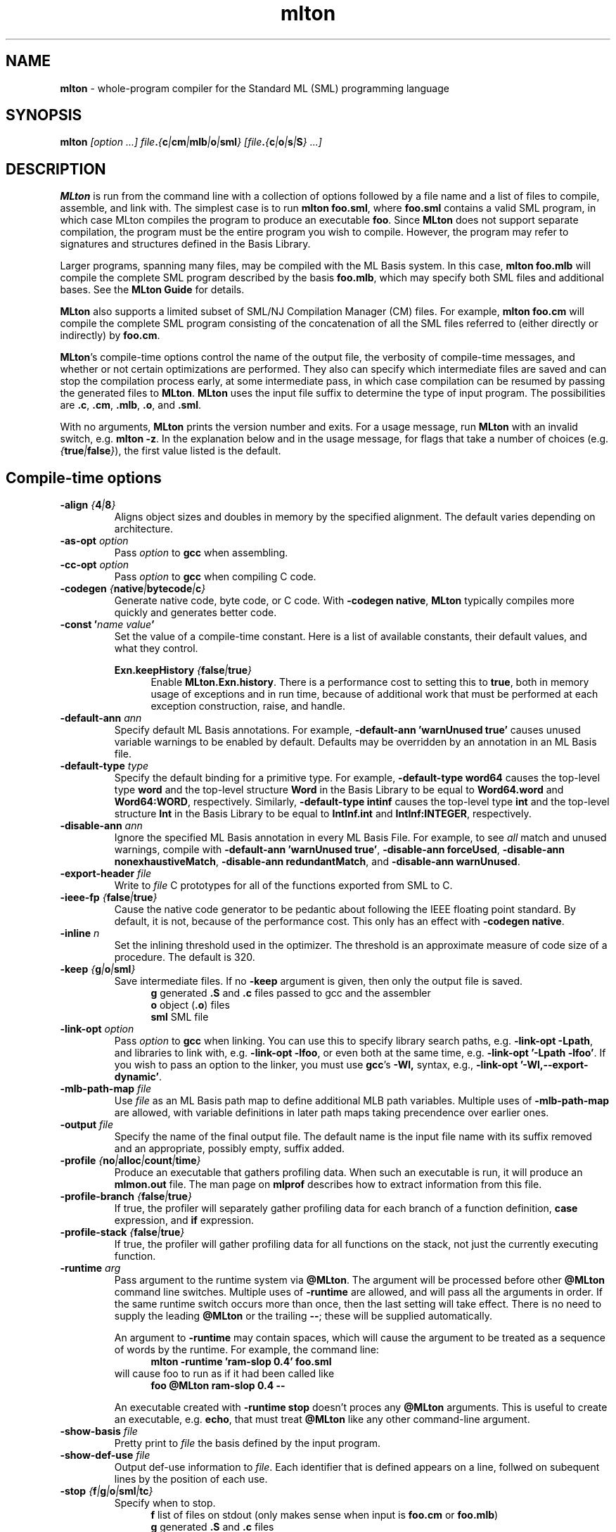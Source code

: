 .TH mlton 1 "December 1, 2005"
.SH NAME
\fBmlton\fP \- whole-program compiler for the Standard ML (SML) programming
language
.SH SYNOPSIS
\fBmlton\fP \fI[option ...] file\fB.\fP{\fBc\fP|\fBcm\fP|\fBmlb\fP|\fBo\fP|\fBsml\fP} 
[file\fB.\fP{\fBc\fP|\fBo\fP|\fBs\fP|\fBS\fP} ...]\fR
.SH DESCRIPTION
.PP
\fBMLton\fP is run from the command line with a collection of options
followed by a file name and a list of files to compile, assemble, and
link with.  The simplest case is to run \fBmlton foo.sml\fP, where
\fBfoo.sml\fP contains a valid SML program, in which case MLton
compiles the program to produce an executable \fBfoo\fP.  Since
\fBMLton\fP does not support separate compilation, the program must be
the entire program you wish to compile.  However, the program may
refer to signatures and structures defined in the Basis Library.

Larger programs, spanning many files, may be compiled with the ML
Basis system.  In this case, \fBmlton foo.mlb\fP will compile
the complete SML program described by the basis \fBfoo.mlb\fP, which
may specify both SML files and additional bases.  See the \fBMLton
Guide\fP for details.

\fBMLton\fP also supports a limited subset of SML/NJ Compilation
Manager (CM) files.  For example, \fBmlton foo.cm\fP will compile the
complete SML program consisting of the concatenation of all the SML
files referred to (either directly or indirectly) by \fBfoo.cm\fP.

\fBMLton\fP's compile-time options control the name of the output
file, the verbosity of compile-time messages, and whether or not
certain optimizations are performed.  They also can specify
which intermediate files are saved and can stop the compilation process
early, at some intermediate pass, in which case compilation can be
resumed by passing the generated files to \fBMLton\fP.  \fBMLton\fP
uses the input file suffix to determine the type of input program.
The possibilities are \fB.c\fP, \fB.cm\fP, \fB.mlb\fP, \fB.o\fP, and \fB.sml\fP.

With no arguments, \fBMLton\fP prints the version number and exits.
For a usage message, run \fBMLton\fP with an invalid switch, e.g.
\fBmlton -z\fP.  In the explanation below and in the usage message,
for flags that take a number of choices
(e.g. \fI{\fBtrue\fP|\fBfalse\fP}\fR), the first value listed is the
default. 

.SH Compile-time options
.TP
\fB-align \fI{\fB4\fP|\fB8\fP}\fP\fR
Aligns object sizes and doubles in memory by the specified alignment.
The default varies depending on architecture.

.TP
\fB-as-opt \fIoption\fP\fR
Pass \fIoption\fP to \fBgcc\fP when assembling.

.TP
\fB-cc-opt \fIoption\fP\fR
Pass \fIoption\fP to \fBgcc\fP when compiling C code.

.TP
\fB-codegen \fI{\fBnative\fP|\fBbytecode\fP|\fBc\fP}\fP\fR
Generate native code, byte code, or C code.  With \fB-codegen
native\fP, \fBMLton\fP typically compiles more quickly and generates
better code.

.TP
\fB-const '\fIname value\fP'\fR
Set the value of a compile-time constant.  Here is a list of available
constants, their default values, and what they control.

\fBExn.keepHistory \fI{\fBfalse\fP|\fBtrue\fP}\fP\fR
.in +.5i
Enable \fBMLton.Exn.history\fP.  There is a performance cost to setting this
to \fBtrue\fP, both in memory usage of exceptions and in run time,
because of additional work that must be performed at each exception
construction, raise, and handle.
.in -.5i

.TP
\fB-default-ann \fIann\fP\fR
Specify default ML Basis annotations.  For
example, \fB-default-ann 'warnUnused true'\fP 
causes unused variable warnings to be enabled by default.
Defaults may be overridden by an annotation in an ML Basis file.

.TP
\fB-default-type \fItype\fP\fR
Specify the default binding for a primitive type.  For example, 
\fB-default-type word64\fP causes the top-level type \fBword\fP and
the top-level structure \fBWord\fP in the Basis Library to be equal to
\fBWord64.word\fP and \fBWord64:WORD\fP, respectively.  Similarly, 
\fB-default-type intinf\fP causes the top-level type \fBint\fP and
the top-level structure \fBInt\fP in the Basis Library to be equal to
\fBIntInf.int\fP and \fBIntInf:INTEGER\fP, respectively.

.TP
\fB-disable-ann \fIann\fP\fR
Ignore the specified ML Basis annotation in every ML Basis File. For example,
to see \fIall\fP match and unused warnings, compile with 
\fB-default-ann 'warnUnused true'\fP, 
\fB-disable-ann forceUsed\fP,
\fB-disable-ann nonexhaustiveMatch\fP,
\fB-disable-ann redundantMatch\fP,
and \fB-disable-ann warnUnused\fP.

.TP
\fB-export-header \fIfile\fP\fR
Write to \fIfile\fP C prototypes for all of the functions exported
from SML to C.

.TP
\fB-ieee-fp \fI{\fBfalse\fP|\fBtrue\fP}\fP\fR
Cause the native code generator to be pedantic about following the IEEE
floating point standard.  By default, it is not, because of the
performance cost.  This only has an effect with \fB-codegen native\fP.

.TP
\fB-inline \fIn\fP\fR
Set the inlining threshold used in the optimizer.  The threshold is an
approximate measure of code size of a procedure.  The default is 320.

.TP
\fB-keep \fI{\fBg\fP|\fBo\fP|\fBsml\fP}\fP\fR
Save intermediate files.  If no \fB-keep\fP argument is given, then
only the output file is saved.
.in +.5i
\fBg\fP    generated \fB.S\fP and \fB.c\fP files passed to gcc and the assembler
.br
\fBo\fP    object (\fB.o\fP) files
.br
\fBsml\fP  SML file
.in -.5i

.TP
\fB-link-opt \fIoption\fP\fR
Pass \fIoption\fP to \fBgcc\fP when linking.  You can use this to
specify library search paths, e.g. \fB-link-opt -Lpath\fP, and
libraries to link with, e.g. \fB-link-opt -lfoo\fP, or even both at
the same time, e.g. \fB-link-opt '-Lpath -lfoo'\fP.  If you wish to
pass an option to the linker, you must use \fBgcc\fP's \fB-Wl,\fP
syntax, e.g., \fB-link-opt '-Wl,--export-dynamic'\fP.

.TP
\fB-mlb-path-map \fIfile\fP\fR
Use \fIfile\fP as an ML Basis path map to define additional MLB path variables.
Multiple uses of \fB-mlb-path-map\fP are allowed, with variable
definitions in later path maps taking precendence over earlier ones.

.TP
\fB-output \fIfile\fP\fR
Specify the name of the final output file.
The default name is the input file name with its suffix removed and an
appropriate, possibly empty, suffix added.

.TP
\fB-profile \fI{\fBno\fP|\fBalloc\fP|\fBcount\fP|\fBtime\fP}\fP\fR
Produce an executable that gathers profiling data.  When
such an executable is run, it will produce an \fBmlmon.out\fP file.
The man page on \fBmlprof\fP describes how to extract information from
this file.

.TP
\fB-profile-branch \fI{\fBfalse\fP|\fBtrue\fP}\fP\fR
If true, the profiler will separately gather profiling data
for each branch of a function definition, \fBcase\fP
expression, and \fBif\fP expression.

.TP
\fB-profile-stack \fI{\fBfalse\fP|\fBtrue\fP}\fP\fR
If true, the profiler will gather profiling data for all
functions on the stack, not just the currently executing function.

.TP
\fB-runtime \fIarg\fP\fR
Pass argument to the runtime system via \fB@MLton\fP.  The argument
will be processed before other \fB@MLton\fP command line switches.
Multiple uses of \fB-runtime\fP are allowed, and will pass all the
arguments in order.  If the same runtime switch occurs more than once,
then the last setting will take effect.  There is no need to supply the
leading \fB@MLton\fP or the trailing \fB--\fP; these will be 
supplied automatically.

An argument to \fB-runtime\fP may contain spaces, which will cause the
argument to be treated as a sequence of words by the runtime.  For
example, the command line:
.in +.5i
\fBmlton -runtime 'ram-slop 0.4' foo.sml\fP
.in -.5i
will cause foo to run as if it had been called like
.in +.5i
\fBfoo @MLton ram-slop 0.4 --\fP
.in -.5i

An executable created with \fB-runtime stop\fP doesn't proces any
\fB@MLton\fP arguments.  This is useful to create an executable,
e.g. \fBecho\fP, that must treat \fB@MLton\fP like any other
command-line argument.

.TP
\fB-show-basis \fIfile\fP\fR
Pretty print to \fIfile\fP the basis defined by the input program.

.TP
\fB-show-def-use \fIfile\fP\fR
Output def-use information to \fIfile\fP.  Each identifier that is
defined appears on a line, follwed on subequent lines by the position
of each use.

.TP
\fB-stop \fI{\fBf\fP|\fBg\fP|\fBo\fP|\fBsml\fP|\fBtc\fP}\fP\fR
Specify when to stop.
.in +.5i
\fBf\fP    list of files on stdout (only makes sense when input is \fBfoo.cm\fP or \fBfoo.mlb\fP)
.br
\fBg\fP    generated \fB.S\fP and \fB.c\fP files
.br
\fBo\fP    object (\fB.o\fP) files
.br
\fBsml\fP  SML file (only makes sense when input is \fBfoo.cm\fP or \fBfoo.mlb\fP)
.br
\fBtc\fP   after type checking
.in -.5i
If you compile \fB-stop g\fP or \fB-stop o\fP, you can resume
compilation by running \fBMLton\fP on the generated \fB.c\fP and \fB.S\fP
or \fB.o\fP files.

.TP
\fB-target \fI{\fBself\fP|...}\fP\fR
Generate an executable that runs on the specified platform.  The
default is \fBself\fP, which means to compile for the machine that
\fBMLton\fP is running on.  To use any other target, you must first
install a cross compiler.  See the \fBMLton Guide\fP for
details.

.TP
\fB-target-as-opt \fItarget\fP \fIoption\fP\fR
Like \fB-as-opt\fP, this passes \fIoption\fP to \fBgcc\fP when assembling,
except it only passes \fIoption\fP when the target architecture or
operating system is \fItarget\fP.
Valid values for \fItarget\fP are:
\fBhppa\fP, \fBpowerpc\fP, \fBsparc\fP, \fBx86\fP,
\fBcygwin\fP, \fBdarwin\fP, \fBfreebsd\fP, \fBlinux\fP,
\fBmingw\fP, \fBnetbsd\fP, \fBopenbsd\fP, \fBsolaris\fP.

.TP
\fB-target-cc-opt \fItarget\fP \fIoption\fP\fR
Like \fB-cc-opt\fP, this passes \fIoption\fP to \fBgcc\fP when compiling
C code, except it only passes \fIoption\fP when the target architecture
or operating system is \fItarget\fP.  Valid values for \fItarget\fR
are as for \fB-target-as-opt\fP.

.TP
\fB-target-link-opt \fItarget\fP \fIoption\fP\fR
Like \fB-link-opt\fP, this passes \fIoption\fP to \fBgcc\fP when linking,
except it only passes \fIoption\fP when the target architecture or
operating system is \fItarget\fP.
Valid values for \fItarget\fP are as for \fB-target-as-opt\fP.

.TP
\fB-verbose \fI{\fB0\fP|\fB1\fP|\fB2\fP|\fB3\fP}\fP\fR
How verbose to be about what passes are running.  The default is 0.
.in +.5i
\fB0\fP  silent
.br
\fB1\fP  calls to compiler, assembler, and linker
.br
\fB2\fP  1, plus intermediate compiler passes
.br
\fB3\fP  2, plus some data structure sizes
.in -.5i

.SH Runtime system options
Executables produced by \fBMLton\fP take command line arguments that control
the runtime system.  These arguments are optional, and occur before
the executable's usual arguments.  To use these options, the first
argument to the executable must be \fB@MLton\fP.  The optional
arguments then follow, must be terminated by \fB--\fP, and are
followed by any arguments to the program.  The optional arguments are
\fInot\fP made available to the SML program via
\fBCommandLine.arguments\fP.  For example, a valid call to
\fBhello-world\fP is:
.in +.5i
\fBhello-world @MLton gc-summary fixed-heap 10k -- a b c\fP
.in -.5i
In the above example, 
\fBCommandLine.arguments () = ["a", "b", "c"]\fP.

It is allowed to have a sequence of \fB@MLton\fP arguments, as in:
.in +.5i
\fBhello-world @MLton gc-summary -- @MLton fixed-heap 10k -- a b c\fP
.in -.5i

Run-time options can also control \fBMLton\fP, as in
.in +.5i
\fBmlton @MLton fixed-heap 0.5g -- foo.sml\fP
.in -.5i

.TP
\fBfixed-heap \fIx{\fBk\fP|\fBK\fP|\fBm\fP|\fBM\fP|\fBg\fP|\fBG\fP}\fP\fR
Use a fixed size heap of size \fIx\fP, where \fIx\fP is a real number
and the trailing letter indicates its units.
.in +.5i
\fBk\fP or \fBK\fP    1024
.br
\fPm\fP or \fBM\fP   1,048,576
.br
\fBg\fP or \fBG\fP    1,073,741,824
.in -.5i
A value of \fB0\fP means to use almost all the RAM present on the machine.

The heap size used by \fBfixed-heap\fP includes all memory
allocated by SML code, including memory for the stack (or stacks,
if there are multiple threads).  It does not, however, include any
memory used for code itself or memory used by C globals, the C
stack, or malloc.

.TP
\fBgc-messages\fP
Print a message at the start and end of every garbage collection.

.TP
\fBgc-summary\fP
Print a summary of garbage collection statistics upon program
termination.

.TP
\fBload-world \fIworld\fP\fR
Restart the computation with the file specified by \fIworld\fP, which must have
been created by a call to \fBMLton.World.save\fP by the same
executable.

.TP
\fBmax-heap \fIx{\fBk\fP|\fBK\fP|\fBm\fP|\fBM\fP|\fBg\fP|\fBG\fP}\fP\fR
Run the computation with an automatically resized heap that is never
larger than \fIx\fP, where \fIx\fP is a real number and the trailing
letter indicates the units as with \fBfixed-heap\fP.  The
heap size for \fBmax-heap\fP is accounted for as with
\fBfixed-heap\fP.

.TP
\fB-no-load-world\fP
Disable \fBload-world\fP.  This can be used as an argument to the
compiler via \fB-runtime no-load-world\fP to create executables that
will not load a world.  This may be useful to ensure that set-uid
executables do not load some strange world.

.TP
\fBram-slop \fIx\fP\fR
Multiply \fBx\fP by the amount of RAM on the machine to obtain what
the runtime views as the amount of RAM it can use.  Typically \fBx\fP
is less than 1, and is used to account for space used by other
programs running on the same machine.

.TP
\fBstop\fP
Causes the runtime to stop processing \fB@MLton\fP arguments once the
next \fB--\fP is reached.  This can be used as an argument to the
compiler via \fB-runtime stop\fP to create executables that don't
process any \fB@MLton\fP arguments.

.SH DIAGNOSTICS
MLton's type error messages are not in a form suitable for processing
by Emacs.  For details on how to fix this, see
http://mlton.org/Emacs.

.SH "SEE ALSO"
.BR mlprof (1) 
and the \fBMLton Guide\fP.
